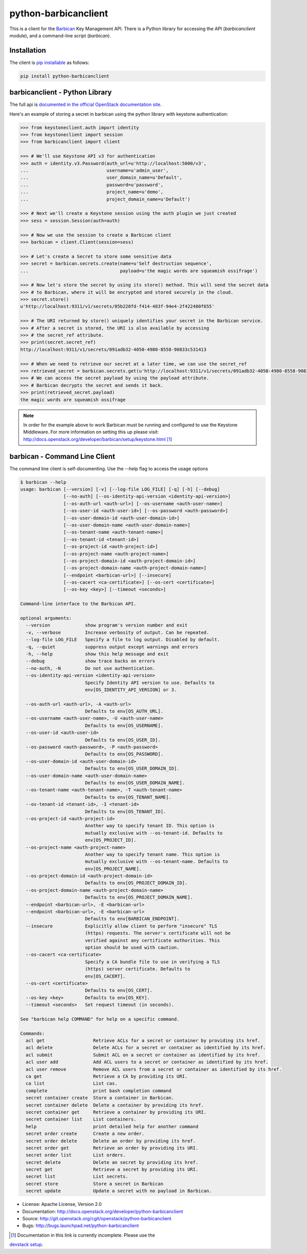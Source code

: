 python-barbicanclient
=====================

This is a client for the `Barbican <https://github.com/openstack/barbican>`__
Key Management API.  There is a Python library for accessing the API
(`barbicanclient` module), and a command-line script (`barbican`).

Installation
------------

The client is
`pip installable <https://pypi.python.org/pypi/python-barbicanclient>`__ as
follows:

.. code:: console

  pip install python-barbicanclient


barbicanclient - Python Library
-------------------------------

The full api is
`documented in the official OpenStack documentation site <http://docs.openstack.org/developer/python-barbicanclient>`__.


Here's an example of storing a secret in barbican using the python library
with keystone authentication:

.. code:: python

    >>> from keystoneclient.auth import identity
    >>> from keystoneclient import session
    >>> from barbicanclient import client

    >>> # We'll use Keystone API v3 for authentication
    >>> auth = identity.v3.Password(auth_url=u'http://localhost:5000/v3',
    ...                             username=u'admin_user',
    ...                             user_domain_name=u'Default',
    ...                             password=u'password',
    ...                             project_name=u'demo',
    ...                             project_domain_name=u'Default')

    >>> # Next we'll create a Keystone session using the auth plugin we just created
    >>> sess = session.Session(auth=auth)

    >>> # Now we use the session to create a Barbican client
    >>> barbican = client.Client(session=sess)

    >>> # Let's create a Secret to store some sensitive data
    >>> secret = barbican.secrets.create(name=u'Self destruction sequence',
    ...                                  payload=u'the magic words are squeamish ossifrage')

    >>> # Now let's store the secret by using its store() method. This will send the secret data
    >>> # to Barbican, where it will be encrypted and stored securely in the cloud.
    >>> secret.store()
    u'http://localhost:9311/v1/secrets/85b220fd-f414-483f-94e4-2f422480f655'

    >>> # The URI returned by store() uniquely identifies your secret in the Barbican service.
    >>> # After a secret is stored, the URI is also available by accessing
    >>> # the secret_ref attribute.
    >>> print(secret.secret_ref)
    http://localhost:9311/v1/secrets/091adb32-4050-4980-8558-90833c531413

    >>> # When we need to retrieve our secret at a later time, we can use the secret_ref
    >>> retrieved_secret = barbican.secrets.get(u'http://localhost:9311/v1/secrets/091adb32-4050-4980-8558-90833c531413')
    >>> # We can access the secret payload by using the payload attribute.
    >>> # Barbican decrypts the secret and sends it back.
    >>> print(retrieved_secret.payload)
    the magic words are squeamish ossifrage

.. note::

    In order for the example above to work Barbican must be running and
    configured to use the Keystone Middleware. For more information on
    setting this up please visit:
    http://docs.openstack.org/developer/barbican/setup/keystone.html [1]_

barbican - Command Line Client
------------------------------

The command line client is self-documenting. Use the --help flag to access the
usage options

.. code:: console

    $ barbican --help
    usage: barbican [--version] [-v] [--log-file LOG_FILE] [-q] [-h] [--debug]
                    [--no-auth] [--os-identity-api-version <identity-api-version>]
                    [--os-auth-url <auth-url>] [--os-username <auth-user-name>]
                    [--os-user-id <auth-user-id>] [--os-password <auth-password>]
                    [--os-user-domain-id <auth-user-domain-id>]
                    [--os-user-domain-name <auth-user-domain-name>]
                    [--os-tenant-name <auth-tenant-name>]
                    [--os-tenant-id <tenant-id>]
                    [--os-project-id <auth-project-id>]
                    [--os-project-name <auth-project-name>]
                    [--os-project-domain-id <auth-project-domain-id>]
                    [--os-project-domain-name <auth-project-domain-name>]
                    [--endpoint <barbican-url>] [--insecure]
                    [--os-cacert <ca-certificate>] [--os-cert <certificate>]
                    [--os-key <key>] [--timeout <seconds>]

    Command-line interface to the Barbican API.

    optional arguments:
      --version             show program's version number and exit
      -v, --verbose         Increase verbosity of output. Can be repeated.
      --log-file LOG_FILE   Specify a file to log output. Disabled by default.
      -q, --quiet           suppress output except warnings and errors
      -h, --help            show this help message and exit
      --debug               show trace backs on errors
      --no-auth, -N         Do not use authentication.
      --os-identity-api-version <identity-api-version>
                            Specify Identity API version to use. Defaults to
                            env[OS_IDENTITY_API_VERSION] or 3.

      --os-auth-url <auth-url>, -A <auth-url>
                            Defaults to env[OS_AUTH_URL].
      --os-username <auth-user-name>, -U <auth-user-name>
                            Defaults to env[OS_USERNAME].
      --os-user-id <auth-user-id>
                            Defaults to env[OS_USER_ID].
      --os-password <auth-password>, -P <auth-password>
                            Defaults to env[OS_PASSWORD].
      --os-user-domain-id <auth-user-domain-id>
                            Defaults to env[OS_USER_DOMAIN_ID].
      --os-user-domain-name <auth-user-domain-name>
                            Defaults to env[OS_USER_DOMAIN_NAME].
      --os-tenant-name <auth-tenant-name>, -T <auth-tenant-name>
                            Defaults to env[OS_TENANT_NAME].
      --os-tenant-id <tenant-id>, -I <tenant-id>
                            Defaults to env[OS_TENANT_ID].
      --os-project-id <auth-project-id>
                            Another way to specify tenant ID. This option is
                            mutually exclusive with --os-tenant-id. Defaults to
                            env[OS_PROJECT_ID].
      --os-project-name <auth-project-name>
                            Another way to specify tenant name. This option is
                            mutually exclusive with --os-tenant-name. Defaults to
                            env[OS_PROJECT_NAME].
      --os-project-domain-id <auth-project-domain-id>
                            Defaults to env[OS_PROJECT_DOMAIN_ID].
      --os-project-domain-name <auth-project-domain-name>
                            Defaults to env[OS_PROJECT_DOMAIN_NAME].
      --endpoint <barbican-url>, -E <barbican-url>
      --endpoint <barbican-url>, -E <barbican-url>
                            Defaults to env[BARBICAN_ENDPOINT].
      --insecure            Explicitly allow client to perform "insecure" TLS
                            (https) requests. The server's certificate will not be
                            verified against any certificate authorities. This
                            option should be used with caution.
      --os-cacert <ca-certificate>
                            Specify a CA bundle file to use in verifying a TLS
                            (https) server certificate. Defaults to
                            env[OS_CACERT].
      --os-cert <certificate>
                            Defaults to env[OS_CERT].
      --os-key <key>        Defaults to env[OS_KEY].
      --timeout <seconds>   Set request timeout (in seconds).

    See "barbican help COMMAND" for help on a specific command.

    Commands:
      acl get                  Retrieve ACLs for a secret or container by providing its href.
      acl delete               Delete ACLs for a secret or container as identified by its href.
      acl submit               Submit ACL on a secret or container as identified by its href.
      acl user add             Add ACL users to a secret or container as identified by its href.
      acl user remove          Remove ACL users from a secret or container as identified by its href.
      ca get                   Retrieve a CA by providing its URI.
      ca list                  List cas.
      complete                 print bash completion command
      secret container create  Store a container in Barbican.
      secret container delete  Delete a container by providing its href.
      secret container get     Retrieve a container by providing its URI.
      secret container list    List containers.
      help                     print detailed help for another command
      secret order create      Create a new order.
      secret order delete      Delete an order by providing its href.
      secret order get         Retrieve an order by providing its URI.
      secret order list        List orders.
      secret delete            Delete an secret by providing its href.
      secret get               Retrieve a secret by providing its URI.
      secret list              List secrets.
      secret store             Store a secret in Barbican
      secret update            Update a secret with no payload in Barbican.

* License: Apache License, Version 2.0
* Documentation: http://docs.openstack.org/developer/python-barbicanclient
* Source: http://git.openstack.org/cgit/openstack/python-barbicanclient
* Bugs: http://bugs.launchpad.net/python-barbicanclient

.. [1] Documentation in this link is currently incomplete. Please use the
`devstack setup. <http://docs.openstack.org/developer/barbican/setup/devstack.html>`__
